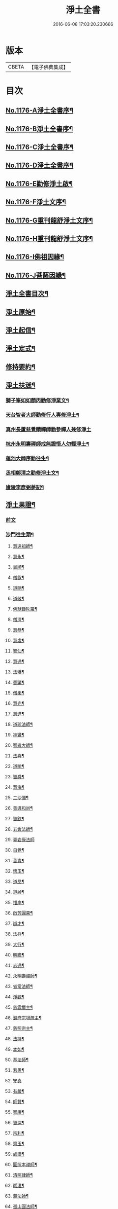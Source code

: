 #+TITLE: 淨土全書 
#+DATE: 2016-06-08 17:03:20.230666

* 版本
 |     CBETA|【電子佛典集成】|

* 目次
** [[file:KR6p0095_001.txt::001-0144a1][No.1176-A淨土全書序¶]]
** [[file:KR6p0095_001.txt::001-0144b1][No.1176-B淨土全書序¶]]
** [[file:KR6p0095_001.txt::001-0144c1][No.1176-C淨土全書序¶]]
** [[file:KR6p0095_001.txt::001-0145a3][No.1176-D淨土全書序¶]]
** [[file:KR6p0095_001.txt::001-0145b6][No.1176-E勸修淨土啟¶]]
** [[file:KR6p0095_001.txt::001-0145c1][No.1176-F淨土文序¶]]
** [[file:KR6p0095_001.txt::001-0146a1][No.1176-G重刊龍舒淨土文序¶]]
** [[file:KR6p0095_001.txt::001-0146b12][No.1176-H重刊龍舒淨土文序¶]]
** [[file:KR6p0095_001.txt::001-0146c7][No.1176-I佛祖因緣¶]]
** [[file:KR6p0095_001.txt::001-0147a3][No.1176-J菩薩因緣¶]]
** [[file:KR6p0095_001.txt::001-0147a15][淨土全書目次¶]]
** [[file:KR6p0095_001.txt::001-0147b8][淨土原始¶]]
** [[file:KR6p0095_001.txt::001-0152c23][淨土起信¶]]
** [[file:KR6p0095_001.txt::001-0155c14][淨土定式¶]]
** [[file:KR6p0095_001.txt::001-0156b22][修持要約¶]]
** [[file:KR6p0095_001.txt::001-0159c14][淨土扶迷¶]]
*** [[file:KR6p0095_001.txt::001-0159c15][獅子峯如如顏丙勸修淨業文¶]]
*** [[file:KR6p0095_001.txt::001-0160b24][天台智者大師勸修行人專修淨土¶]]
*** [[file:KR6p0095_001.txt::001-0160c24][真州長蘆慈覺賾禪師勸參禪人兼修淨土]]
*** [[file:KR6p0095_001.txt::001-0161b16][杭州永明壽禪師戒無證悟人勿輕淨土¶]]
*** [[file:KR6p0095_001.txt::001-0161c6][蓮池大師序勸往生¶]]
*** [[file:KR6p0095_001.txt::001-0162a5][丞相鄭清之勸修淨土文¶]]
*** [[file:KR6p0095_001.txt::001-0162a24][廬陵李彥弼夢記¶]]
** [[file:KR6p0095_002.txt::002-0162c2][淨土果證¶]]
*** [[file:KR6p0095_002.txt::002-0162c2][前文]]
*** [[file:KR6p0095_002.txt::002-0162c9][沙門往生類¶]]
**** [[file:KR6p0095_002.txt::002-0162c10][慧遠祖師¶]]
**** [[file:KR6p0095_002.txt::002-0163a5][慧永¶]]
**** [[file:KR6p0095_002.txt::002-0163a11][曇順¶]]
**** [[file:KR6p0095_002.txt::002-0163a16][僧叡¶]]
**** [[file:KR6p0095_002.txt::002-0163a21][道昞¶]]
**** [[file:KR6p0095_002.txt::002-0163b2][道敬¶]]
**** [[file:KR6p0095_002.txt::002-0163b7][佛䭾䟦陀羅¶]]
**** [[file:KR6p0095_002.txt::002-0163b13][僧濟¶]]
**** [[file:KR6p0095_002.txt::002-0163b22][慧恭¶]]
**** [[file:KR6p0095_002.txt::002-0163c5][慧䖍¶]]
**** [[file:KR6p0095_002.txt::002-0163c12][智仙¶]]
**** [[file:KR6p0095_002.txt::002-0163c16][慧通¶]]
**** [[file:KR6p0095_002.txt::002-0163c21][法琳¶]]
**** [[file:KR6p0095_002.txt::002-0164a2][曇鑒¶]]
**** [[file:KR6p0095_002.txt::002-0164a8][僧柔¶]]
**** [[file:KR6p0095_002.txt::002-0164a11][慧光¶]]
**** [[file:KR6p0095_002.txt::002-0164a16][慧進¶]]
**** [[file:KR6p0095_002.txt::002-0164a23][道珍法師¶]]
**** [[file:KR6p0095_002.txt::002-0164b7][神鸞¶]]
**** [[file:KR6p0095_002.txt::002-0164b19][智者大師¶]]
**** [[file:KR6p0095_002.txt::002-0164c6][法喜¶]]
**** [[file:KR6p0095_002.txt::002-0164c10][道喻¶]]
**** [[file:KR6p0095_002.txt::002-0164c16][智舜¶]]
**** [[file:KR6p0095_002.txt::002-0164c20][慧海¶]]
**** [[file:KR6p0095_002.txt::002-0165a3][二沙彌¶]]
**** [[file:KR6p0095_002.txt::002-0165a8][善導和尚¶]]
**** [[file:KR6p0095_002.txt::002-0165b4][智欽¶]]
**** [[file:KR6p0095_002.txt::002-0165b10][五會法師¶]]
**** [[file:KR6p0095_002.txt::002-0165b24][臺岩康法師]]
**** [[file:KR6p0095_002.txt::002-0165c16][自覺¶]]
**** [[file:KR6p0095_002.txt::002-0166a5][善胄¶]]
**** [[file:KR6p0095_002.txt::002-0166a11][懷玉¶]]
**** [[file:KR6p0095_002.txt::002-0166a24][道昂¶]]
**** [[file:KR6p0095_002.txt::002-0166b11][道綽¶]]
**** [[file:KR6p0095_002.txt::002-0166b18][惟岸¶]]
**** [[file:KR6p0095_002.txt::002-0166c6][啟芳圓果¶]]
**** [[file:KR6p0095_002.txt::002-0166c24][辯才¶]]
**** [[file:KR6p0095_002.txt::002-0167a5][法祥¶]]
**** [[file:KR6p0095_002.txt::002-0167a9][大行¶]]
**** [[file:KR6p0095_002.txt::002-0167a15][明瞻¶]]
**** [[file:KR6p0095_002.txt::002-0167a20][志通¶]]
**** [[file:KR6p0095_002.txt::002-0167b2][永明壽禪師¶]]
**** [[file:KR6p0095_002.txt::002-0167b22][省常法師¶]]
**** [[file:KR6p0095_002.txt::002-0167c10][淨觀¶]]
**** [[file:KR6p0095_002.txt::002-0167c15][慈雲懺主¶]]
**** [[file:KR6p0095_002.txt::002-0167c23][潞府宗坦疏主¶]]
**** [[file:KR6p0095_002.txt::002-0168a11][慈照宗主¶]]
**** [[file:KR6p0095_002.txt::002-0168b2][法持¶]]
**** [[file:KR6p0095_002.txt::002-0168b7][本如¶]]
**** [[file:KR6p0095_002.txt::002-0168b11][基法師¶]]
**** [[file:KR6p0095_002.txt::002-0168b17][若愚¶]]
**** [[file:KR6p0095_002.txt::002-0168b24][守真]]
**** [[file:KR6p0095_002.txt::002-0168c6][有嚴¶]]
**** [[file:KR6p0095_002.txt::002-0168c12][師贊¶]]
**** [[file:KR6p0095_002.txt::002-0168c16][智廉¶]]
**** [[file:KR6p0095_002.txt::002-0168c22][智深¶]]
**** [[file:KR6p0095_002.txt::002-0169a3][宗利¶]]
**** [[file:KR6p0095_002.txt::002-0169a9][齊玉¶]]
**** [[file:KR6p0095_002.txt::002-0169a14][處謙¶]]
**** [[file:KR6p0095_002.txt::002-0169a17][圓照本禪師¶]]
**** [[file:KR6p0095_002.txt::002-0169b2][清照律師¶]]
**** [[file:KR6p0095_002.txt::002-0169b10][晞湛¶]]
**** [[file:KR6p0095_002.txt::002-0169b14][藏法師¶]]
**** [[file:KR6p0095_002.txt::002-0169b17][孤山圓法師¶]]
**** [[file:KR6p0095_002.txt::002-0169b21][喻彌陀¶]]
**** [[file:KR6p0095_002.txt::002-0169c2][太微¶]]
**** [[file:KR6p0095_002.txt::002-0169c9][久法華¶]]
**** [[file:KR6p0095_002.txt::002-0169c17][用欽¶]]
**** [[file:KR6p0095_002.txt::002-0169c23][善住¶]]
**** [[file:KR6p0095_002.txt::002-0170a2][妙文¶]]
**** [[file:KR6p0095_002.txt::002-0170a10][性澄¶]]
**** [[file:KR6p0095_002.txt::002-0170a20][盤谷¶]]
**** [[file:KR6p0095_002.txt::002-0170b3][必才¶]]
**** [[file:KR6p0095_002.txt::002-0170b14][旨觀主¶]]
**** [[file:KR6p0095_002.txt::002-0170b18][祖輝¶]]
**** [[file:KR6p0095_002.txt::002-0170b23][楚琦¶]]
**** [[file:KR6p0095_002.txt::002-0170c5][寶珠¶]]
**** [[file:KR6p0095_002.txt::002-0170c11][慧日¶]]
**** [[file:KR6p0095_002.txt::002-0170c22][真青¶]]
**** [[file:KR6p0095_002.txt::002-0171a8][蓮池大師¶]]
**** [[file:KR6p0095_002.txt::002-0171b16][佛石¶]]
**** [[file:KR6p0095_002.txt::002-0171c11][祖香¶]]
**** [[file:KR6p0095_002.txt::002-0171c16][具宗¶]]
**** [[file:KR6p0095_002.txt::002-0171c22][新𠁼¶]]
**** [[file:KR6p0095_002.txt::002-0172a3][林谷¶]]
**** [[file:KR6p0095_002.txt::002-0172a7][道樞¶]]
**** [[file:KR6p0095_002.txt::002-0172a15][萬緣¶]]
**** [[file:KR6p0095_002.txt::002-0172a22][本冲¶]]
*** [[file:KR6p0095_002.txt::002-0172b6][王臣往生類¶]]
**** [[file:KR6p0095_002.txt::002-0172b7][烏萇國王¶]]
**** [[file:KR6p0095_002.txt::002-0172b13][宋世子¶]]
**** [[file:KR6p0095_002.txt::002-0172b19][劉遺民參軍¶]]
**** [[file:KR6p0095_002.txt::002-0172c12][張抗學士¶]]
**** [[file:KR6p0095_002.txt::002-0172c18][馬子雲縣尉¶]]
**** [[file:KR6p0095_002.txt::002-0172c24][白居易少傅¶]]
**** [[file:KR6p0095_002.txt::002-0173a23][江公望司諫¶]]
**** [[file:KR6p0095_002.txt::002-0173b6][葛繁大夫¶]]
**** [[file:KR6p0095_002.txt::002-0173b11][張廸助教¶]]
**** [[file:KR6p0095_002.txt::002-0173b16][王仲回司士¶]]
**** [[file:KR6p0095_002.txt::002-0173b24][李秉中官]]
**** [[file:KR6p0095_002.txt::002-0173c7][胡闉宣義¶]]
**** [[file:KR6p0095_002.txt::002-0173c18][文彥愽潞公¶]]
**** [[file:KR6p0095_002.txt::002-0174a2][馬圩侍郎¶]]
**** [[file:KR6p0095_002.txt::002-0174a6][鍾離少師¶]]
**** [[file:KR6p0095_002.txt::002-0174a10][閻[邱-丘+(看-目)]榮承務¶]]
**** [[file:KR6p0095_002.txt::002-0174a13][王衷朝散¶]]
**** [[file:KR6p0095_002.txt::002-0174a16][鍾離景融大夫¶]]
**** [[file:KR6p0095_002.txt::002-0174a21][錢象祖郡守¶]]
**** [[file:KR6p0095_002.txt::002-0174b6][梅汝能縣令¶]]
**** [[file:KR6p0095_002.txt::002-0174b13][昝定國學諭¶]]
**** [[file:KR6p0095_002.txt::002-0174b17][馮濟川諫議¶]]
**** [[file:KR6p0095_002.txt::002-0174b22][王敏仲侍郎¶]]
**** [[file:KR6p0095_002.txt::002-0174c4][蘇軾學士¶]]
**** [[file:KR6p0095_002.txt::002-0174c14][張無盡丞相¶]]
**** [[file:KR6p0095_002.txt::002-0174c20][韋文晉觀察¶]]
**** [[file:KR6p0095_002.txt::002-0174c23][賈純仁郡倅¶]]
**** [[file:KR6p0095_002.txt::002-0175a3][吳信叟進士¶]]
**** [[file:KR6p0095_002.txt::002-0175a8][張掄都憲¶]]
**** [[file:KR6p0095_002.txt::002-0175a12][朱綱少府¶]]
**** [[file:KR6p0095_002.txt::002-0175a17][戴百戶¶]]
**** [[file:KR6p0095_002.txt::002-0175b5][金光前代子¶]]
*** [[file:KR6p0095_002.txt::002-0175c15][處士往生類¶]]
**** [[file:KR6p0095_002.txt::002-0175c16][張野茂才¶]]
**** [[file:KR6p0095_002.txt::002-0175c20][闕公則¶]]
**** [[file:KR6p0095_002.txt::002-0175c24][張銓]]
**** [[file:KR6p0095_002.txt::002-0176a7][周續之¶]]
**** [[file:KR6p0095_002.txt::002-0176a14][庾銑¶]]
**** [[file:KR6p0095_002.txt::002-0176a18][高浩象¶]]
**** [[file:KR6p0095_002.txt::002-0176a23][宋滿¶]]
**** [[file:KR6p0095_002.txt::002-0176b2][鄭牧卿¶]]
**** [[file:KR6p0095_002.txt::002-0176b6][張元祥¶]]
**** [[file:KR6p0095_002.txt::002-0176b9][元子才¶]]
**** [[file:KR6p0095_002.txt::002-0176b14][李知遙¶]]
**** [[file:KR6p0095_002.txt::002-0176b19][汾陽老人¶]]
**** [[file:KR6p0095_002.txt::002-0176b22][房翥¶]]
**** [[file:KR6p0095_002.txt::002-0176c4][孫良¶]]
**** [[file:KR6p0095_002.txt::002-0176c9][王闐¶]]
**** [[file:KR6p0095_002.txt::002-0176c13][范儼¶]]
**** [[file:KR6p0095_002.txt::002-0176c18][陸沅道¶]]
**** [[file:KR6p0095_002.txt::002-0176c24][孫忠]]
**** [[file:KR6p0095_002.txt::002-0177a6][沈銓¶]]
**** [[file:KR6p0095_002.txt::002-0177a9][唐世良¶]]
**** [[file:KR6p0095_002.txt::002-0177a14][計公¶]]
**** [[file:KR6p0095_002.txt::002-0177a21][沈三郎¶]]
**** [[file:KR6p0095_002.txt::002-0177b3][陸俊¶]]
**** [[file:KR6p0095_002.txt::002-0177b9][徐六公¶]]
**** [[file:KR6p0095_002.txt::002-0177b13][黃打鐵¶]]
**** [[file:KR6p0095_002.txt::002-0177b18][何曇迹¶]]
**** [[file:KR6p0095_002.txt::002-0177b21][吳子章¶]]
**** [[file:KR6p0095_002.txt::002-0177b24][華居士¶]]
**** [[file:KR6p0095_002.txt::002-0177c6][蓮華太公¶]]
**** [[file:KR6p0095_002.txt::002-0177c10][顧居士¶]]
**** [[file:KR6p0095_002.txt::002-0177c19][郭大林¶]]
**** [[file:KR6p0095_002.txt::002-0177c23][糖擔老人¶]]
**** [[file:KR6p0095_002.txt::002-0178a7][劉通志¶]]
**** [[file:KR6p0095_002.txt::002-0178a13][唐體如文學¶]]
**** [[file:KR6p0095_002.txt::002-0178a21][楊嘉褘文學¶]]
**** [[file:KR6p0095_002.txt::002-0178b8][郝熈載文學¶]]
**** [[file:KR6p0095_002.txt::002-0178b16][戈廣泰¶]]
**** [[file:KR6p0095_002.txt::002-0178b24][孫大玗]]
**** [[file:KR6p0095_002.txt::002-0178c9][俞羨陽文學¶]]
**** [[file:KR6p0095_002.txt::002-0178c21][韓承山¶]]
**** [[file:KR6p0095_002.txt::002-0179a5][喬忠我¶]]
**** [[file:KR6p0095_002.txt::002-0179a18][翟夢鯉¶]]
**** [[file:KR6p0095_002.txt::002-0179a24][沈養素]]
**** [[file:KR6p0095_002.txt::002-0179b10][戴童子¶]]
*** [[file:KR6p0095_002.txt::002-0179c9][尼眾往生類¶]]
**** [[file:KR6p0095_002.txt::002-0179c10][尼大明¶]]
**** [[file:KR6p0095_002.txt::002-0179c14][尼淨真¶]]
**** [[file:KR6p0095_002.txt::002-0179c19][尼悟性¶]]
**** [[file:KR6p0095_002.txt::002-0179c23][尼能奉¶]]
**** [[file:KR6p0095_002.txt::002-0180a4][尼法藏¶]]
**** [[file:KR6p0095_002.txt::002-0180a7][尼無為¶]]
**** [[file:KR6p0095_002.txt::002-0180a16][尼月朗¶]]
*** [[file:KR6p0095_002.txt::002-0180a21][婦女往生類¶]]
**** [[file:KR6p0095_002.txt::002-0180a22][文帝后¶]]
**** [[file:KR6p0095_002.txt::002-0180b4][姚婆¶]]
**** [[file:KR6p0095_002.txt::002-0180b8][溫靜文妻¶]]
**** [[file:KR6p0095_002.txt::002-0180b13][荊王夫人¶]]
**** [[file:KR6p0095_002.txt::002-0180c9][馮氏夫人¶]]
**** [[file:KR6p0095_002.txt::002-0180c24][觀音縣君¶]]
**** [[file:KR6p0095_002.txt::002-0181a16][陸氏宜人¶]]
**** [[file:KR6p0095_002.txt::002-0181a20][胡長婆¶]]
**** [[file:KR6p0095_002.txt::002-0181b3][龔氏¶]]
**** [[file:KR6p0095_002.txt::002-0181b7][鄭氏¶]]
**** [[file:KR6p0095_002.txt::002-0181b12][黃氏¶]]
**** [[file:KR6p0095_002.txt::002-0181b16][朱氏¶]]
**** [[file:KR6p0095_002.txt::002-0181b20][項氏¶]]
**** [[file:KR6p0095_002.txt::002-0181b24][裴氏女¶]]
**** [[file:KR6p0095_002.txt::002-0181c3][沈氏¶]]
**** [[file:KR6p0095_002.txt::002-0181c8][樓氏¶]]
**** [[file:KR6p0095_002.txt::002-0181c12][周氏¶]]
**** [[file:KR6p0095_002.txt::002-0181c17][秦氏¶]]
**** [[file:KR6p0095_002.txt::002-0181c21][鍾婆¶]]
**** [[file:KR6p0095_002.txt::002-0181c24][孫氏¶]]
**** [[file:KR6p0095_002.txt::002-0182a5][梁氏¶]]
**** [[file:KR6p0095_002.txt::002-0182a8][黃婆¶]]
**** [[file:KR6p0095_002.txt::002-0182a12][崔婆¶]]
**** [[file:KR6p0095_002.txt::002-0182a21][鄭氏¶]]
**** [[file:KR6p0095_002.txt::002-0182b2][周婆¶]]
**** [[file:KR6p0095_002.txt::002-0182b8][薛氏¶]]
**** [[file:KR6p0095_002.txt::002-0182b20][于媼¶]]
**** [[file:KR6p0095_002.txt::002-0182b24][張母¶]]
**** [[file:KR6p0095_002.txt::002-0182c7][孫氏母¶]]
**** [[file:KR6p0095_002.txt::002-0182c11][徐氏¶]]
**** [[file:KR6p0095_002.txt::002-0182c16][朱氏¶]]
**** [[file:KR6p0095_002.txt::002-0182c23][徐氏¶]]
**** [[file:KR6p0095_002.txt::002-0183a8][太君江孺人¶]]
**** [[file:KR6p0095_002.txt::002-0183b2][傅氏¶]]
**** [[file:KR6p0095_002.txt::002-0183b15][補遺¶]]
***** [[file:KR6p0095_002.txt::002-0183b16][鍾氏¶]]
*** [[file:KR6p0095_002.txt::002-0183b23][惡人往生類¶]]
**** [[file:KR6p0095_002.txt::002-0183b24][張善和¶]]
**** [[file:KR6p0095_002.txt::002-0183c7][張鍾馗¶]]
**** [[file:KR6p0095_002.txt::002-0183c12][雄俊¶]]
**** [[file:KR6p0095_002.txt::002-0184a4][惟恭¶]]
**** [[file:KR6p0095_002.txt::002-0184a14][瑩珂¶]]
**** [[file:KR6p0095_002.txt::002-0184a22][仲明¶]]
**** [[file:KR6p0095_002.txt::002-0184b3][吳瓊¶]]
**** [[file:KR6p0095_002.txt::002-0184b12][金大公¶]]
**** [[file:KR6p0095_002.txt::002-0184b17][馮珉¶]]
*** [[file:KR6p0095_002.txt::002-0184b22][畜生往生類¶]]
**** [[file:KR6p0095_002.txt::002-0184b23][龍子¶]]
**** [[file:KR6p0095_002.txt::002-0184c2][鸚鵡¶]]
**** [[file:KR6p0095_002.txt::002-0184c7][鴝鵒¶]]
**** [[file:KR6p0095_002.txt::002-0184c22][靈犬¶]]
** [[file:KR6p0095_002.txt::002-0185a12][念佛現應¶]]
*** [[file:KR6p0095_002.txt::002-0185a12][前文]]
*** [[file:KR6p0095_002.txt::002-0185a18][請佛形儀¶]]
*** [[file:KR6p0095_002.txt::002-0185a23][勝會書名¶]]
*** [[file:KR6p0095_002.txt::002-0185b6][法門最勝¶]]
*** [[file:KR6p0095_002.txt::002-0185b13][夫婦見佛¶]]
*** [[file:KR6p0095_002.txt::002-0185b20][鬼不敢噉¶]]
*** [[file:KR6p0095_002.txt::002-0185c2][念佛却鬼¶]]
*** [[file:KR6p0095_002.txt::002-0185c10][念佛聰辯¶]]
*** [[file:KR6p0095_002.txt::002-0185c13][念佛薦亡¶]]
*** [[file:KR6p0095_002.txt::002-0185c16][念佛眼明¶]]
*** [[file:KR6p0095_002.txt::002-0185c19][閻王勸婆¶]]
*** [[file:KR6p0095_002.txt::002-0185c24][睡寢得安]]
*** [[file:KR6p0095_002.txt::002-0186a5][念佛脫難¶]]
*** [[file:KR6p0095_002.txt::002-0186a14][念佛止疾¶]]
*** [[file:KR6p0095_002.txt::002-0186a21][念佛免死¶]]
*** [[file:KR6p0095_002.txt::002-0186a24][念佛辟瘧]]
*** [[file:KR6p0095_002.txt::002-0186b5][舍利迸現¶]]
*** [[file:KR6p0095_002.txt::002-0186b12][治病得愈¶]]
*** [[file:KR6p0095_002.txt::002-0186b15][兒孫免難¶]]
*** [[file:KR6p0095_002.txt::002-0186b21][念佛脫械¶]]
*** [[file:KR6p0095_002.txt::002-0186c4][念佛鬼敬¶]]
*** [[file:KR6p0095_002.txt::002-0186c11][女轉男身¶]]
*** [[file:KR6p0095_002.txt::002-0186c17][念佛生天¶]]
*** [[file:KR6p0095_002.txt::002-0187a13][佛示念佛十種功德¶]]
*** [[file:KR6p0095_002.txt::002-0187b8][歷代尊宿¶]]

* 卷
[[file:KR6p0095_001.txt][淨土全書 1]]
[[file:KR6p0095_002.txt][淨土全書 2]]


